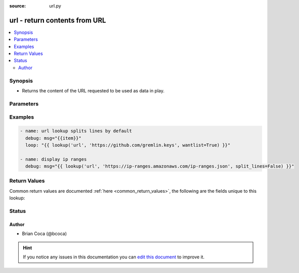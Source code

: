 :source: url.py


.. _url_lookup:


url - return contents from URL
++++++++++++++++++++++++++++++

.. versionadded:: 1.9

.. contents::
   :local:
   :depth: 2


Synopsis
--------
- Returns the content of the URL requested to be used as data in play.




Parameters
----------

.. raw:: html

    <table  border=0 cellpadding=0 class="documentation-table">
        <tr>
            <th colspan="1">Parameter</th>
            <th>Choices/<font color="blue">Defaults</font></th>
                            <th>Configuration</th>
                        <th width="100%">Comments</th>
        </tr>
                    <tr>
                                                                <td colspan="1">
                    <b>_terms</b>
                                                                            </td>
                                <td>
                                                                                                                                                            </td>
                                                    <td>
                                                                                            </td>
                                                <td>
                                                                        <div>urls to query</div>
                                                                                </td>
            </tr>
                                <tr>
                                                                <td colspan="1">
                    <b>split_lines</b>
                    <br/><div style="font-size: small; color: red">boolean</div>                                                        </td>
                                <td>
                                                                                                                                                                                                                <b>Default:</b><br/><div style="color: blue">yes</div>
                                    </td>
                                                    <td>
                                                                                            </td>
                                                <td>
                                                                        <div>Flag to control if content is returned as a list of lines or as a single text blob</div>
                                                                                </td>
            </tr>
                                <tr>
                                                                <td colspan="1">
                    <b>use_proxy</b>
                    <br/><div style="font-size: small; color: red">boolean</div>                                                        </td>
                                <td>
                                                                                                                                                                                                                <b>Default:</b><br/><div style="color: blue">yes</div>
                                    </td>
                                                    <td>
                                                                                            </td>
                                                <td>
                                                                        <div>Flag to control if the lookup will observe HTTP proxy environment variables when present.</div>
                                                                                </td>
            </tr>
                                <tr>
                                                                <td colspan="1">
                    <b>validate_certs</b>
                    <br/><div style="font-size: small; color: red">boolean</div>                                                        </td>
                                <td>
                                                                                                                                                                                                                <b>Default:</b><br/><div style="color: blue">yes</div>
                                    </td>
                                                    <td>
                                                                                            </td>
                                                <td>
                                                                        <div>Flag to control SSL certificate validation</div>
                                                                                </td>
            </tr>
                        </table>
    <br/>



Examples
--------

.. code-block:: yaml+jinja

    
    - name: url lookup splits lines by default
      debug: msg="{{item}}"
      loop: "{{ lookup('url', 'https://github.com/gremlin.keys', wantlist=True) }}"

    - name: display ip ranges
      debug: msg="{{ lookup('url', 'https://ip-ranges.amazonaws.com/ip-ranges.json', split_lines=False) }}"




Return Values
-------------
Common return values are documented :ref:`here <common_return_values>`, the following are the fields unique to this lookup:

.. raw:: html

    <table border=0 cellpadding=0 class="documentation-table">
        <tr>
            <th colspan="1">Key</th>
            <th>Returned</th>
            <th width="100%">Description</th>
        </tr>
                    <tr>
                                <td colspan="1">
                    <b>_list</b>
                    <br/><div style="font-size: small; color: red"></div>
                                    </td>
                <td></td>
                <td>
                                            <div>list of list of lines or content of url(s)</div>
                                        <br/>
                                    </td>
            </tr>
                        </table>
    <br/><br/>


Status
------




Author
~~~~~~

- Brian Coca (@bcoca)


.. hint::
    If you notice any issues in this documentation you can `edit this document <https://github.com/ansible/ansible/edit/devel/lib/ansible/plugins/lookup/url.py>`_ to improve it.
